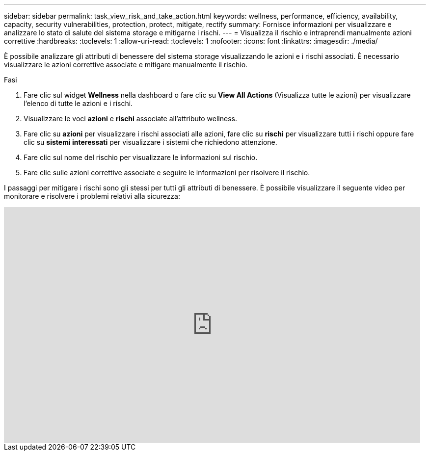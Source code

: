---
sidebar: sidebar 
permalink: task_view_risk_and_take_action.html 
keywords: wellness, performance, efficiency, availability, capacity, security vulnerabilities, protection, protect, mitigate, rectify 
summary: Fornisce informazioni per visualizzare e analizzare lo stato di salute del sistema storage e mitigarne i rischi. 
---
= Visualizza il rischio e intraprendi manualmente azioni correttive
:hardbreaks:
:toclevels: 1
:allow-uri-read: 
:toclevels: 1
:nofooter: 
:icons: font
:linkattrs: 
:imagesdir: ./media/


[role="lead"]
È possibile analizzare gli attributi di benessere del sistema storage visualizzando le azioni e i rischi associati. È necessario visualizzare le azioni correttive associate e mitigare manualmente il rischio.

.Fasi
. Fare clic sul widget *Wellness* nella dashboard o fare clic su *View All Actions* (Visualizza tutte le azioni) per visualizzare l'elenco di tutte le azioni e i rischi.
. Visualizzare le voci *azioni* e *rischi* associate all'attributo wellness.
. Fare clic su *azioni* per visualizzare i rischi associati alle azioni, fare clic su *rischi* per visualizzare tutti i rischi oppure fare clic su *sistemi interessati* per visualizzare i sistemi che richiedono attenzione.
. Fare clic sul nome del rischio per visualizzare le informazioni sul rischio.
. Fare clic sulle azioni correttive associate e seguire le informazioni per risolvere il rischio.


I passaggi per mitigare i rischi sono gli stessi per tutti gli attributi di benessere. È possibile visualizzare il seguente video per monitorare e risolvere i problemi relativi alla sicurezza:

video::ssXI-FAKMis[youtube,width=848,height=480]